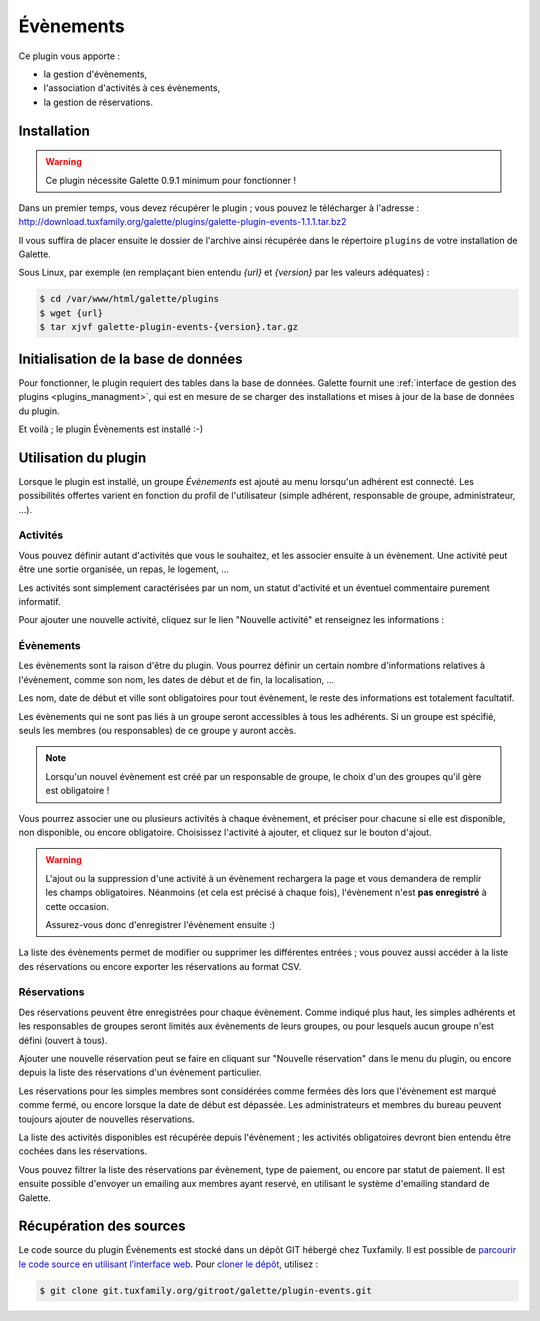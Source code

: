 ==========
Évènements
==========

Ce plugin vous apporte :

* la gestion d'évènements,
* l'association d'activités à ces évènements,
* la gestion de réservations.

Installation
============

.. warning::

    Ce plugin nécessite Galette 0.9.1 minimum pour fonctionner !

Dans un premier temps, vous devez récupérer le plugin ; vous pouvez le télécharger à l'adresse :
http://download.tuxfamily.org/galette/plugins/galette-plugin-events-1.1.1.tar.bz2

Il vous suffira de placer ensuite le dossier de l'archive ainsi récupérée dans le répertoire ``plugins`` de votre installation de Galette.

Sous Linux, par exemple (en remplaçant bien entendu `{url}` et `{version}` par les valeurs adéquates) :

.. code-block:: bash

   $ cd /var/www/html/galette/plugins
   $ wget {url}
   $ tar xjvf galette-plugin-events-{version}.tar.gz

Initialisation de la base de données
====================================

Pour fonctionner, le plugin requiert des tables dans la base de données. Galette fournit une :ref:`interface de gestion des plugins <plugins_managment>`, qui est en mesure de se charger des installations et mises à jour de la base de données du plugin.

Et voilà ; le plugin Évènements est installé :-)

Utilisation du plugin
=====================

Lorsque le plugin est installé, un groupe `Évènements` est ajouté au menu lorsqu'un adhérent est connecté. Les possibilités offertes varient en fonction du profil de l'utilisateur (simple adhérent, responsable de groupe, administrateur, ...).

Activités
---------

Vous pouvez définir autant d'activités que vous le souhaitez, et les associer ensuite à un évènement. Une activité peut être une sortie organisée, un repas, le logement, ...

.. image:: ../_styles/static/images/plugin-events/list_activities.png
   :scale: 50%
   :align: center

Les activités sont simplement caractérisées par un nom, un statut d'activité et un éventuel commentaire purement informatif.

Pour ajouter une nouvelle activité, cliquez sur le lien "Nouvelle activité" et renseignez les informations :

.. image:: ../_styles/static/images/plugin-events/new_activity.png
   :scale: 50%
   :align: center

Évènements
----------

Les évènements sont la raison d'être du plugin. Vous pourrez définir un certain nombre d'informations relatives à l'évènement, comme son nom, les dates de début et de fin, la localisation, ...

.. image:: ../_styles/static/images/plugin-events/new_event.png
   :scale: 50%
   :align: center

Les nom, date de début et ville sont obligatoires pour tout évènement, le reste des informations est totalement facultatif.

Les évènements qui ne sont pas liés à un groupe seront accessibles à tous les adhérents. Si un groupe est spécifié, seuls les membres (ou responsables) de ce groupe y auront accès.

.. note::

    Lorsqu'un nouvel évènement est créé par un responsable de groupe, le choix d'un des groupes qu'il gère est obligatoire !

Vous pourrez associer une ou plusieurs activités à chaque évènement, et préciser pour chacune si elle est disponible, non disponible, ou encore obligatoire. Choisissez l'activité à ajouter, et cliquez sur le bouton d'ajout.

.. image:: ../_styles/static/images/plugin-events/event_activities.png
   :scale: 50%
   :align: center

.. warning::

    L'ajout ou la suppression d'une activité à un évènement rechargera la page et vous demandera de remplir les champs obligatoires. Néanmoins (et cela est précisé à chaque fois), l'évènement n'est **pas enregistré** à cette occasion.

    Assurez-vous donc d'enregistrer l'évènement ensuite :)

La liste des évènements permet de modifier ou supprimer les différentes entrées ; vous pouvez aussi accéder à la liste des réservations ou encore exporter les réservations au format CSV.

.. image:: ../_styles/static/images/plugin-events/events_list.png
   :scale: 50%
   :align: center

Réservations
------------

Des réservations peuvent être enregistrées pour chaque évènement. Comme indiqué plus haut, les simples adhérents et les responsables de groupes seront limités aux évènements de leurs groupes, ou pour lesquels aucun groupe n'est défini (ouvert à tous).

Ajouter une nouvelle réservation peut se faire en cliquant sur "Nouvelle réservation" dans le menu du plugin, ou encore depuis la liste des réservations d'un évènement particulier.

.. image:: ../_styles/static/images/plugin-events/new_booking.png
   :scale: 50%
   :align: center

Les réservations pour les simples membres sont considérées comme fermées dès lors que l'évènement est marqué comme fermé, ou encore lorsque la date de début est dépassée. Les administrateurs et membres du bureau peuvent toujours ajouter de nouvelles réservations.

La liste des activités disponibles est récupérée depuis l'évènement ; les activités obligatoires devront bien entendu être cochées dans les réservations.

.. image:: ../_styles/static/images/plugin-events/bookings_list.png
   :scale: 50%
   :align: center

Vous pouvez filtrer la liste des réservations par évènement, type de paiement, ou encore par statut de paiement. Il est ensuite possible d'envoyer un emailing aux membres ayant reservé, en utilisant le système d'emailing standard de Galette.

Récupération des sources
========================

Le code source du plugin Évènements est stocké dans un dépôt GIT hébergé chez Tuxfamily. Il est possible de `parcourir le code source en utilisant l’interface web <https://git.tuxfamily.org/galette/plugin-events.git/>`_. Pour `cloner le dépôt <git://git.tuxfamily.org/gitroot/galette/plugin-events.git>`_, utilisez :

.. code-block:: bash

   $ git clone git.tuxfamily.org/gitroot/galette/plugin-events.git
